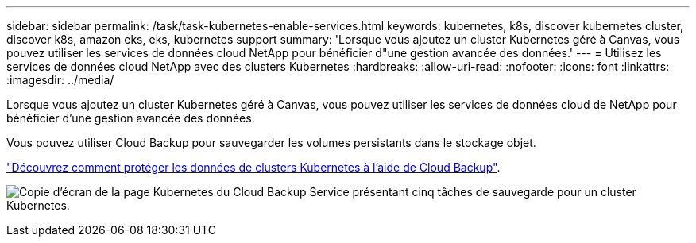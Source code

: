 ---
sidebar: sidebar 
permalink: /task/task-kubernetes-enable-services.html 
keywords: kubernetes, k8s, discover kubernetes cluster, discover k8s, amazon eks, eks, kubernetes support 
summary: 'Lorsque vous ajoutez un cluster Kubernetes géré à Canvas, vous pouvez utiliser les services de données cloud NetApp pour bénéficier d"une gestion avancée des données.' 
---
= Utilisez les services de données cloud NetApp avec des clusters Kubernetes
:hardbreaks:
:allow-uri-read: 
:nofooter: 
:icons: font
:linkattrs: 
:imagesdir: ../media/


[role="lead"]
Lorsque vous ajoutez un cluster Kubernetes géré à Canvas, vous pouvez utiliser les services de données cloud de NetApp pour bénéficier d'une gestion avancée des données.

Vous pouvez utiliser Cloud Backup pour sauvegarder les volumes persistants dans le stockage objet.

link:https://docs.netapp.com/us-en/cloud-manager-backup-restore/concept-kubernetes-backup-to-cloud.html["Découvrez comment protéger les données de clusters Kubernetes à l'aide de Cloud Backup"^].

image:screenshot-k8s-backup.png["Copie d'écran de la page Kubernetes du Cloud Backup Service présentant cinq tâches de sauvegarde pour un cluster Kubernetes."]
